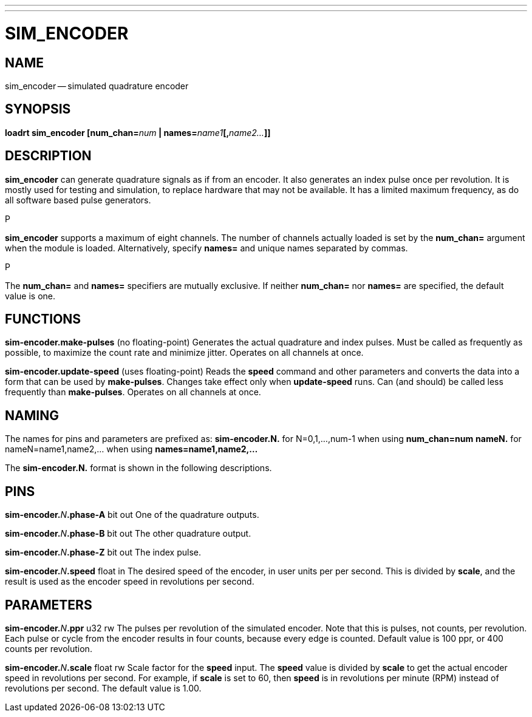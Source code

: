 ---
---
:skip-front-matter:

= SIM_ENCODER
:manmanual: HAL Components
:mansource: ../man/man9/sim_encoder.asciidoc
:man version : 




== NAME
sim_encoder -- simulated quadrature encoder


== SYNOPSIS
**loadrt sim_encoder [num_chan=**__num__** | names=**__name1__**[,**__name2...__**]]
**




== DESCRIPTION
**sim_encoder** can generate quadrature signals as if from an encoder.
It also generates an index pulse once per revolution.  It is mostly used
for testing and simulation, to replace hardware that may not be available.
It has a limited maximum frequency, as do all software based pulse
generators.

.P
**sim_encoder** supports a maximum of eight channels.  The number of
channels actually loaded is set by the **num_chan=** argument when
the module is loaded.  Alternatively, specify **names=** and unique names
separated by commas.

.P
The **num_chan=** and **names=** specifiers are mutually exclusive.
If neither **num_chan=** nor **names=** are specified, the default
value is one.



== FUNCTIONS

**sim-encoder.make-pulses** (no floating-point)
Generates the actual quadrature and index pulses.  Must be called as
frequently as possible, to maximize the count rate and minimize jitter.
Operates on all channels at once.

**sim-encoder.update-speed** (uses floating-point)
Reads the **speed** command and other parameters and converts the
data into a form that can be used by **make-pulses**.  Changes take
effect only when **update-speed** runs.  Can (and should) be called
less frequently than **make-pulses**.  Operates on all channels at
once.



== NAMING
The names for pins and parameters are prefixed as:
  **sim-encoder.N.** for N=0,1,...,num-1 when using **num_chan=num**
  **nameN.** for nameN=name1,name2,... when using **names=name1,name2,...**

The **sim-encoder.N.** format is shown in the following descriptions.




== PINS


**sim-encoder.**__N__**.phase-A** bit out
One of the quadrature outputs.

**sim-encoder.**__N__**.phase-B** bit out
The other quadrature output.

**sim-encoder.**__N__**.phase-Z** bit out
The index pulse.

**sim-encoder.**__N__**.speed** float in
The desired speed of the encoder, in user units per per second.  This
is divided by **scale**, and the result is used as the encoder speed
in revolutions per second.



== PARAMETERS

**sim-encoder.**__N__**.ppr** u32 rw
The pulses per revolution of the simulated encoder.  Note that this
is pulses, not counts, per revolution.  Each pulse or cycle from the
encoder results in four counts, because every edge is counted.
Default value is 100 ppr, or 400 counts per revolution.

**sim-encoder.**__N__**.scale** float rw
Scale factor for the **speed** input.  The **speed** value is divided
by **scale** to get the actual encoder speed in revolutions per second.
For example, if **scale** is set to 60, then **speed** is in revolutions
per minute (RPM) instead of revolutions per second.  The default value
is 1.00.

